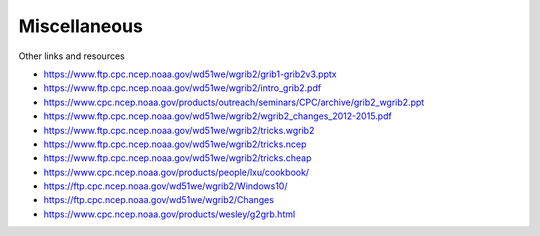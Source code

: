 =============
Miscellaneous
=============

Other links and resources

- https://www.ftp.cpc.ncep.noaa.gov/wd51we/wgrib2/grib1-grib2v3.pptx
- https://www.ftp.cpc.ncep.noaa.gov/wd51we/wgrib2/intro_grib2.pdf
- https://www.cpc.ncep.noaa.gov/products/outreach/seminars/CPC/archive/grib2_wgrib2.ppt
- https://www.ftp.cpc.ncep.noaa.gov/wd51we/wgrib2/wgrib2_changes_2012-2015.pdf
- https://www.ftp.cpc.ncep.noaa.gov/wd51we/wgrib2/tricks.wgrib2
- https://www.ftp.cpc.ncep.noaa.gov/wd51we/wgrib2/tricks.ncep
- https://www.ftp.cpc.ncep.noaa.gov/wd51we/wgrib2/tricks.cheap
- https://www.cpc.ncep.noaa.gov/products/people/lxu/cookbook/
- https://ftp.cpc.ncep.noaa.gov/wd51we/wgrib2/Windows10/
- https://ftp.cpc.ncep.noaa.gov/wd51we/wgrib2/Changes
- https://www.cpc.ncep.noaa.gov/products/wesley/g2grb.html

